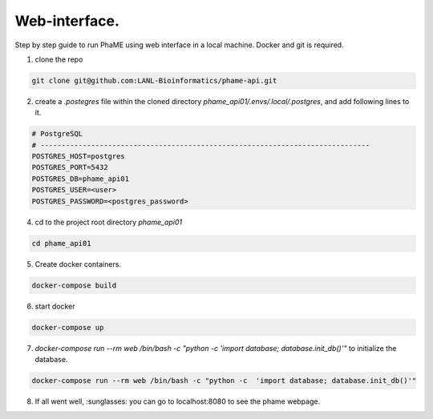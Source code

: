Web-interface.
####################################

Step by step guide to run PhaME using web interface in a local machine. Docker and git is required.

1. clone the repo 

.. code-block:: console

    git clone git@github.com:LANL-Bioinformatics/phame-api.git


2. create a `.postegres` file within the cloned directory `phame_api01/.envs/.local/.postgres`, and add following lines to it.

.. code-block:: console

    # PostgreSQL
    # ------------------------------------------------------------------------------
    POSTGRES_HOST=postgres
    POSTGRES_PORT=5432
    POSTGRES_DB=phame_api01
    POSTGRES_USER=<user>
    POSTGRES_PASSWORD=<postgres_password>


4. cd to the project root  directory `phame_api01`

.. code-block:: console

    cd phame_api01

5. Create docker containers.

.. code-block:: console

    docker-compose build

6. start docker

.. code-block:: console

    docker-compose up

7. `docker-compose run --rm web /bin/bash -c "python -c  'import database; database.init_db()'"` to initialize the database.

.. code-block:: console

    docker-compose run --rm web /bin/bash -c "python -c  'import database; database.init_db()'"


8. If all went well, :sunglasses: you can go to localhost:8080 to see the phame webpage.